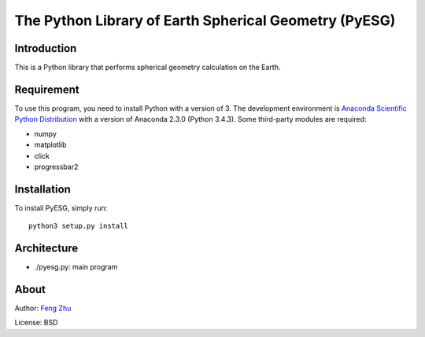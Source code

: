 The Python Library of Earth Spherical Geometry (PyESG)
======================================================


Introduction
------------

This is a Python library that performs spherical geometry calculation on the Earth.

Requirement
-----------

To use this program, you need to install Python with a version of 3.
The development environment is `Anaconda Scientific Python Distribution <http://continuum.io>`_
with a version of Anaconda 2.3.0 (Python 3.4.3).
Some third-party modules are required:

* numpy
* matplotlib
* click
* progressbar2

Installation
------------

To install PyESG, simply run::

    python3 setup.py install

Architecture
------------

* ./pyesg.py: main program

About
-----

Author: `Feng Zhu <feng.zhu@wisc.edu>`_

License: BSD
